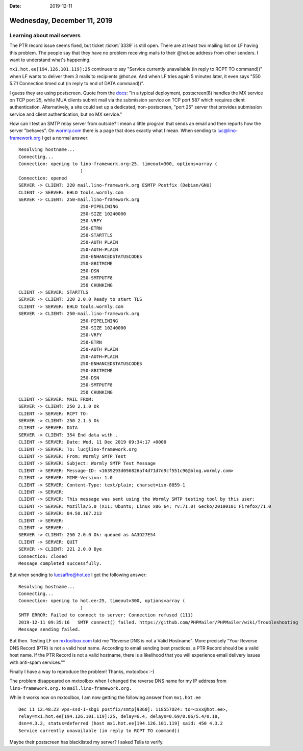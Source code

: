 :date: 2019-12-11

============================
Wednesday, December 11, 2019
============================

Learning about mail servers
===========================

The PTR record issue seems fixed, but ticket :ticket:`3339` is still open. There
are at least two mailing list on LF having this problem.   The people say that
they have no problem receiving mails to their @hot.ee address from other
senders. I want to understand what's happening.

``mx1.hot.ee[194.126.101.119]:25``
continues to say "Service currently unavailable (in reply to RCPT TO command))"
when LF wants to deliver them 3 mails to recipients `@hot.ee`.  And when LF
tries again 5 minutes later, it even says "550 5.7.1 Connection timed out (in
reply to end of DATA command))".

I guess they are using postscreen. Quote from the `docs
<http://www.postfix.org/POSTSCREEN_README.html>`_: "In a typical deployment,
postscreen(8) handles the MX service on TCP port 25, while MUA clients submit
mail via the submission service on TCP port 587 which requires client
authentication. Alternatively, a site could set up a dedicated, non-postscreen,
"port 25" server that provides submission service and client authentication, but
no MX service."

How can I test an SMTP relay server from outside?   I mean a little program that
sends an email and then reports how the server "behaves". On `wormly.com
<https://www.wormly.com/test-smtp-server>`__ there is a page that does exactly
what I mean. When sending to luc@lino-framework.org I get a normal answer::

  Resolving hostname...
  Connecting...
  Connection: opening to lino-framework.org:25, timeout=300, options=array (
        	         )
  Connection: opened
  SERVER -> CLIENT: 220 mail.lino-framework.org ESMTP Postfix (Debian/GNU)
  CLIENT -> SERVER: EHLO tools.wormly.com
  SERVER -> CLIENT: 250-mail.lino-framework.org
        	         250-PIPELINING
        	         250-SIZE 10240000
        	         250-VRFY
        	         250-ETRN
        	         250-STARTTLS
        	         250-AUTH PLAIN
        	         250-AUTH=PLAIN
        	         250-ENHANCEDSTATUSCODES
        	         250-8BITMIME
        	         250-DSN
        	         250-SMTPUTF8
        	         250 CHUNKING
  CLIENT -> SERVER: STARTTLS
  SERVER -> CLIENT: 220 2.0.0 Ready to start TLS
  CLIENT -> SERVER: EHLO tools.wormly.com
  SERVER -> CLIENT: 250-mail.lino-framework.org
        	         250-PIPELINING
        	         250-SIZE 10240000
        	         250-VRFY
        	         250-ETRN
        	         250-AUTH PLAIN
        	         250-AUTH=PLAIN
        	         250-ENHANCEDSTATUSCODES
        	         250-8BITMIME
        	         250-DSN
        	         250-SMTPUTF8
        	         250 CHUNKING
  CLIENT -> SERVER: MAIL FROM:
  SERVER -> CLIENT: 250 2.1.0 Ok
  CLIENT -> SERVER: RCPT TO:
  SERVER -> CLIENT: 250 2.1.5 Ok
  CLIENT -> SERVER: DATA
  SERVER -> CLIENT: 354 End data with .
  CLIENT -> SERVER: Date: Wed, 11 Dec 2019 09:34:17 +0000
  CLIENT -> SERVER: To: luc@lino-framework.org
  CLIENT -> SERVER: From: Wormly SMTP Test
  CLIENT -> SERVER: Subject: Wormly SMTP Test Message
  CLIENT -> SERVER: Message-ID: <1639293d056826af4d71d7d9cf551c96@blog.wormly.com>
  CLIENT -> SERVER: MIME-Version: 1.0
  CLIENT -> SERVER: Content-Type: text/plain; charset=iso-8859-1
  CLIENT -> SERVER:
  CLIENT -> SERVER: This message was sent using the Wormly SMTP testing tool by this user:
  CLIENT -> SERVER: Mozilla/5.0 (X11; Ubuntu; Linux x86_64; rv:71.0) Gecko/20100101 Firefox/71.0
  CLIENT -> SERVER: 84.50.167.213
  CLIENT -> SERVER:
  CLIENT -> SERVER: .
  SERVER -> CLIENT: 250 2.0.0 Ok: queued as AA3D27E54
  CLIENT -> SERVER: QUIT
  SERVER -> CLIENT: 221 2.0.0 Bye
  Connection: closed
  Message completed successfully.

But when sending to lucsaffre@hot.ee I get the following answer::

  Resolving hostname...
  Connecting...
  Connection: opening to hot.ee:25, timeout=300, options=array (
        	         )
  SMTP ERROR: Failed to connect to server: Connection refused (111)
  2019-12-11 09:35:16	SMTP connect() failed. https://github.com/PHPMailer/PHPMailer/wiki/Troubleshooting
  Message sending failed.

But then. Testing LF on `mxtoolbox.com
<https://mxtoolbox.com/SuperTool.aspx?action=smtp%3alino-framework.org&run=toolpage>`__
told me "Reverse DNS is not a Valid Hostname".  More precisely "Your Reverse DNS
Record (PTR) is not a valid host name. According to email sending best
practices, a PTR Record should be a valid host name. If the PTR Record is not a
valid hostname, there is a likelihood that you will experience email delivery
issues with anti-spam services.""

Finally I have a way to reproduce the problem!  Thanks, mxtoolbox :-)

The problem disappeared on mxtoolbox when I changed the reverse DNS name for my
IP address from  ``lino-framework.org.`` to ``mail.lino-framework.org.``

While it works now on mxtoolbox, I am now getting the following answer from ``mx1.hot.ee`` ::

  Dec 11 12:48:23 vps-ssd-1-sbg1 postfix/smtp[9360]: 118557D24: to=<xxx@hot.ee>,
  relay=mx1.hot.ee[194.126.101.119]:25, delay=6.4, delays=0.69/0.06/5.4/0.18,
  dsn=4.3.2, status=deferred (host mx1.hot.ee[194.126.101.119] said: 450 4.3.2
  Service currently unavailable (in reply to RCPT TO command))

Maybe their postscreen has blacklisted my server? I asked Telia to verify.
